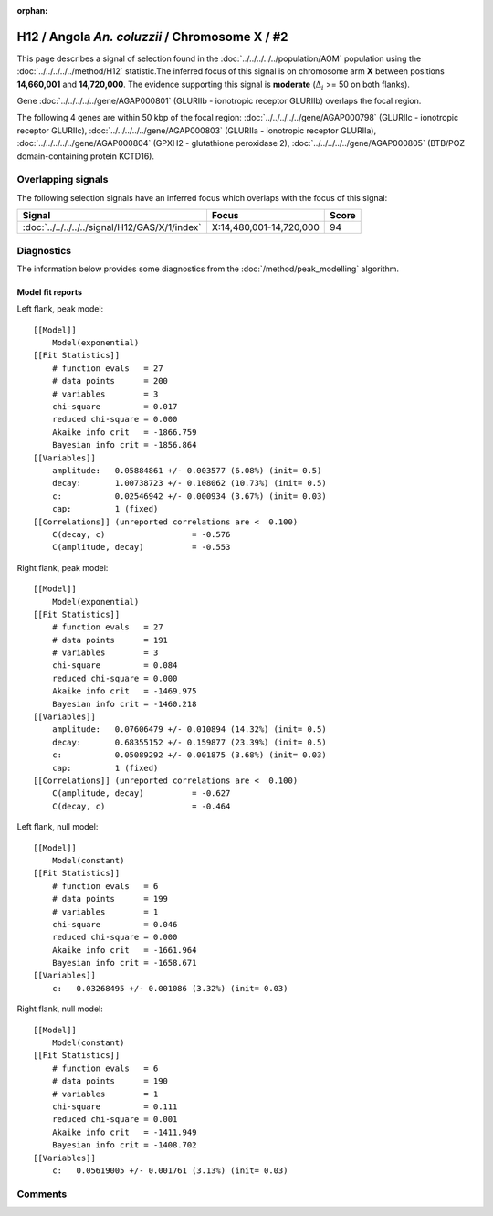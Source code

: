 :orphan:

H12 / Angola *An. coluzzii* / Chromosome X / #2
================================================================================



This page describes a signal of selection found in the
:doc:`../../../../../population/AOM` population using the
:doc:`../../../../../method/H12` statistic.The inferred focus of this signal is on chromosome arm
**X** between positions **14,660,001** and
**14,720,000**.
The evidence supporting this signal is
**moderate** (:math:`\Delta_{i}` >= 50 on both flanks).

.. raw:: html
    :file: peak_location.html

.. raw:: html

    <div class='bokeh-figure figure'><p class='caption'>
    <strong>Signal location</strong>. Blue markers
    show the values of the selection statistic.
    The dashed black line shows the fitted peak model. The shaded red area
    shows the focus of the selection signal. The shaded blue area shows
    the genomic region in linkage with the selection event. Use the
    mouse wheel or the controls at the right of the plot to zoom in, and hover
    over genes to see gene names and descriptions.
    </p></div>



Gene :doc:`../../../../../gene/AGAP000801` (GLURIIb - ionotropic receptor GLURIIb) overlaps the focal region.





The following 4 genes are within 50 kbp of the focal
region: :doc:`../../../../../gene/AGAP000798` (GLURIIc - ionotropic receptor GLURIIc),  :doc:`../../../../../gene/AGAP000803` (GLURIIa - ionotropic receptor GLURIIa),  :doc:`../../../../../gene/AGAP000804` (GPXH2 - glutathione peroxidase 2),  :doc:`../../../../../gene/AGAP000805` (BTB/POZ domain-containing protein KCTD16).


Overlapping signals
-------------------



The following selection signals have an inferred focus which overlaps with the
focus of this signal:

.. cssclass:: table-hover
.. csv-table::
    :widths: auto
    :header: Signal, Focus, Score

    :doc:`../../../../../signal/H12/GAS/X/1/index`,"X:14,480,001-14,720,000",94
    



Diagnostics
-----------

The information below provides some diagnostics from the
:doc:`/method/peak_modelling` algorithm.

.. raw:: html

    <div class="figure">
    <img src="../../../../../_static/data/signal/H12/AOM/X/2/peak_context.png"/>
    <p class="caption"><strong>Selection signal in context</strong>. @@TODO</p>
    </div>

.. raw:: html

    <div class="figure">
    <img src="../../../../../_static/data/signal/H12/AOM/X/2/peak_targetting.png"/>
    <p class="caption"><strong>Peak targetting</strong>. @@TODO</p>
    </div>

.. raw:: html

    <div class="figure">
    <img src="../../../../../_static/data/signal/H12/AOM/X/2/peak_fit.png"/>
    <p class="caption"><strong>Peak fitting diagnostics</strong>. @@TODO</p>
    </div>

Model fit reports
~~~~~~~~~~~~~~~~~

Left flank, peak model::

    [[Model]]
        Model(exponential)
    [[Fit Statistics]]
        # function evals   = 27
        # data points      = 200
        # variables        = 3
        chi-square         = 0.017
        reduced chi-square = 0.000
        Akaike info crit   = -1866.759
        Bayesian info crit = -1856.864
    [[Variables]]
        amplitude:   0.05884861 +/- 0.003577 (6.08%) (init= 0.5)
        decay:       1.00738723 +/- 0.108062 (10.73%) (init= 0.5)
        c:           0.02546942 +/- 0.000934 (3.67%) (init= 0.03)
        cap:         1 (fixed)
    [[Correlations]] (unreported correlations are <  0.100)
        C(decay, c)                  = -0.576 
        C(amplitude, decay)          = -0.553 


Right flank, peak model::

    [[Model]]
        Model(exponential)
    [[Fit Statistics]]
        # function evals   = 27
        # data points      = 191
        # variables        = 3
        chi-square         = 0.084
        reduced chi-square = 0.000
        Akaike info crit   = -1469.975
        Bayesian info crit = -1460.218
    [[Variables]]
        amplitude:   0.07606479 +/- 0.010894 (14.32%) (init= 0.5)
        decay:       0.68355152 +/- 0.159877 (23.39%) (init= 0.5)
        c:           0.05089292 +/- 0.001875 (3.68%) (init= 0.03)
        cap:         1 (fixed)
    [[Correlations]] (unreported correlations are <  0.100)
        C(amplitude, decay)          = -0.627 
        C(decay, c)                  = -0.464 


Left flank, null model::

    [[Model]]
        Model(constant)
    [[Fit Statistics]]
        # function evals   = 6
        # data points      = 199
        # variables        = 1
        chi-square         = 0.046
        reduced chi-square = 0.000
        Akaike info crit   = -1661.964
        Bayesian info crit = -1658.671
    [[Variables]]
        c:   0.03268495 +/- 0.001086 (3.32%) (init= 0.03)


Right flank, null model::

    [[Model]]
        Model(constant)
    [[Fit Statistics]]
        # function evals   = 6
        # data points      = 190
        # variables        = 1
        chi-square         = 0.111
        reduced chi-square = 0.001
        Akaike info crit   = -1411.949
        Bayesian info crit = -1408.702
    [[Variables]]
        c:   0.05619005 +/- 0.001761 (3.13%) (init= 0.03)


Comments
--------

.. raw:: html

    <div id="disqus_thread"></div>
    <script>
    (function() { // DON'T EDIT BELOW THIS LINE
    var d = document, s = d.createElement('script');
    s.src = 'https://agam-selection-atlas.disqus.com/embed.js';
    s.setAttribute('data-timestamp', +new Date());
    (d.head || d.body).appendChild(s);
    })();
    </script>
    <noscript>Please enable JavaScript to view the <a href="https://disqus.com/?ref_noscript">comments powered by Disqus.</a></noscript>
